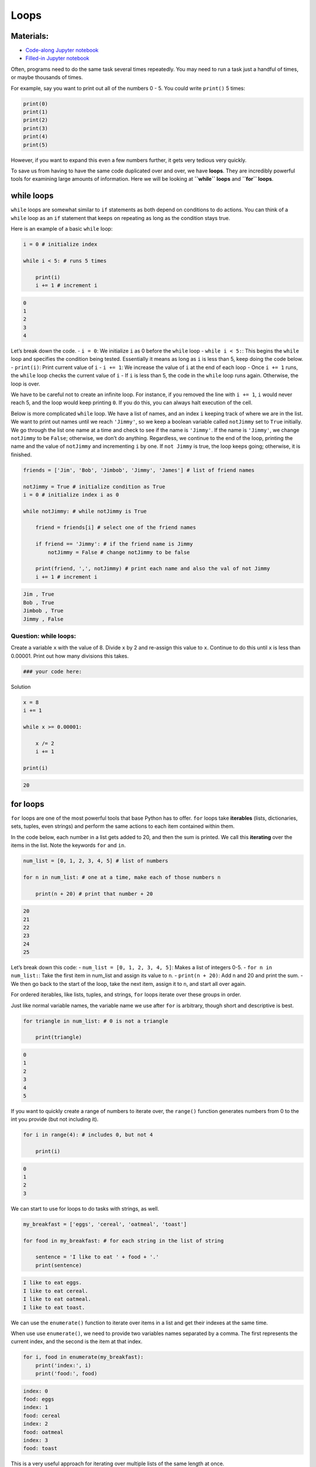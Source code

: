 Loops
=====

Materials:
----------

-  `Code-along Jupyter notebook <https://colab.research.google.com/github/DeisData/python/blob/master/sequential/loops-codealong.ipynb>`__ 
-  `Filled-in Jupyter notebook <https://colab.research.google.com/github/DeisData/python/blob/master/sequential/loops.ipynb>`__ 

Often, programs need to do the same task several times repeatedly. You
may need to run a task just a handful of times, or maybe thousands of
times.

For example, say you want to print out all of the numbers 0 - 5. You
could write ``print()`` 5 times:

.. code:: python

   print(0)
   print(1)
   print(2)
   print(3)
   print(4)
   print(5)

However, if you want to expand this even a few numbers further, it gets
very tedious very quickly.

To save us from having to have the same code duplicated over and over,
we have **loops**. They are incredibly powerful tools for examining
large amounts of information. Here we will be looking at **``while``
loops** and **``for`` loops**.

while loops
-----------

``while`` loops are somewhat similar to ``if`` statements as both depend
on conditions to do actions. You can think of a ``while`` loop as an
``if`` statement that keeps on repeating as long as the condition stays
true.

Here is an example of a basic ``while`` loop:

.. code:: python

   i = 0 # initialize index

   while i < 5: # runs 5 times
       
       print(i)
       i += 1 # increment i

.. code:: none

   0
   1
   2
   3
   4

Let’s break down the code. - ``i = 0``: We initialize ``i`` as 0 before
the ``while`` loop - ``while i < 5:``: This begins the ``while`` loop
and specifies the condition being tested. Essentially it means as long
as ``i`` is less than 5, keep doing the code below. - ``print(i)``:
Print current value of ``i`` - ``i += 1``: We increase the value of
``i`` at the end of each loop - Once ``i += 1`` runs, the ``while`` loop
checks the current value of ``i`` - If ``i`` is less than 5, the code in
the ``while`` loop runs again. Otherwise, the loop is over.

We have to be careful not to create an infinite loop. For instance, if
you removed the line with ``i += 1``, ``i`` would never reach 5, and the
loop would keep printing ``0``. If you do this, you can always halt
execution of the cell.

Below is more complicated ``while`` loop. We have a list of names, and
an index ``i`` keeping track of where we are in the list. We want to
print out names until we reach ``'Jimmy'``, so we keep a boolean
variable called ``notJimmy`` set to ``True`` initially. We go through
the list one name at a time and check to see if the name is ``'Jimmy'``.
If the name is ``'Jimmy'``, we change ``notJimmy`` to be ``False``;
otherwise, we don’t do anything. Regardless, we continue to the end of
the loop, printing the name and the value of ``notJimmy`` and
incrementing ``i`` by one. If ``not Jimmy`` is true, the loop keeps
going; otherwise, it is finished.

.. code:: python

   friends = ['Jim', 'Bob', 'Jimbob', 'Jimmy', 'James'] # list of friend names

   notJimmy = True # initialize condition as True
   i = 0 # initialize index i as 0

   while notJimmy: # while notJimmy is True
       
       friend = friends[i] # select one of the friend names
       
       if friend == 'Jimmy': # if the friend name is Jimmy
           notJimmy = False # change notJimmy to be false
           
       print(friend, ',', notJimmy) # print each name and also the val of not Jimmy
       i += 1 # increment i

.. code:: none

   Jim , True
   Bob , True
   Jimbob , True
   Jimmy , False

Question: while loops:
~~~~~~~~~~~~~~~~~~~~~~

Create a variable ``x`` with the value of 8. Divide ``x`` by 2 and
re-assign this value to ``x``. Continue to do this until ``x`` is less
than 0.00001. Print out how many divisions this takes.

.. code:: python

   ### your code here:

.. raw:: html

   <details>

.. raw:: html

   <summary>

Solution

.. raw:: html

   </summary>

.. container::

   .. code:: python

      x = 8
      i += 1

      while x >= 0.00001:

          x /= 2
          i += 1

      print(i)

   .. code:: none

      20

.. raw:: html

   </details>

for loops
---------

``for`` loops are one of the most powerful tools that base Python has to
offer. ``for`` loops take **iterables** (lists, dictionaries, sets,
tuples, even strings) and perform the same actions to each item
contained within them.

In the code below, each number in a list gets added to 20, and then the
sum is printed. We call this **iterating** over the items in the list.
Note the keywords ``for`` and ``in``.

.. code:: python

   num_list = [0, 1, 2, 3, 4, 5] # list of numbers

   for n in num_list: # one at a time, make each of those numbers n
       
       print(n + 20) # print that number + 20

.. code:: none

   20
   21
   22
   23
   24
   25

Let’s break down this code: - ``num_list = [0, 1, 2, 3, 4, 5]``: Makes a
list of integers 0-5. - ``for n in num_list:``: Take the first item in
num_list and assign its value to ``n``. - ``print(n + 20)``: Add n and
20 and print the sum. - We then go back to the start of the loop, take
the next item, assign it to ``n``, and start all over again.

For ordered iterables, like lists, tuples, and strings, ``for`` loops
iterate over these groups in order.

Just like normal variable names, the variable name we use after ``for``
is arbitrary, though short and descriptive is best.

.. code:: python

   for triangle in num_list: # 0 is not a triangle
       
       print(triangle)

.. code:: none

   0
   1
   2
   3
   4
   5

If you want to quickly create a range of numbers to iterate over, the
``range()`` function generates numbers from 0 to the int you provide
(but not including it).

.. code:: python

   for i in range(4): # includes 0, but not 4
       
       print(i)

.. code:: none

   0
   1
   2
   3

We can start to use for loops to do tasks with strings, as well.

.. code:: python

   my_breakfast = ['eggs', 'cereal', 'oatmeal', 'toast'] 

   for food in my_breakfast: # for each string in the list of string
       
       sentence = 'I like to eat ' + food + '.'
       print(sentence)

.. code:: none

   I like to eat eggs.
   I like to eat cereal.
   I like to eat oatmeal.
   I like to eat toast.

We can use the ``enumerate()`` function to iterate over items in a list
and get their indexes at the same time.

When use use ``enumerate()``, we need to provide two variables names
separated by a comma. The first represents the current index, and the
second is the item at that index.

.. code:: python

   for i, food in enumerate(my_breakfast):
       print('index:', i)
       print('food:', food)

.. code:: none

   index: 0
   food: eggs
   index: 1
   food: cereal
   index: 2
   food: oatmeal
   index: 3
   food: toast

This is a very useful approach for iterating over multiple lists of the
same length at once.

.. code:: python

   my_lunch = ['sandwich', 'chips', 'fruit', 'juice']
   my_dinner = ['pasta', 'salad', 'bread', 'dessert']

   for i, breakfast in enumerate(my_breakfast):
       lunch = my_lunch[i]
       dinner = my_dinner[i]
       
       print("my food today:", breakfast, lunch, dinner, i)

.. code:: none

   my food today: eggs sandwich pasta 0
   my food today: cereal chips salad 1
   my food today: oatmeal fruit bread 2
   my food today: toast juice dessert 3

Question
~~~~~~~~

Below are four lists: ``x1``, ``x2``, ``y1``, and ``y2``.

Using a single for loop, subtract the values of x1 and x2 at each index,
and take the square of the difference. Do the same for ``y1`` and
``y2``. Add the two squares together. Store all 4 squares in a list in
the same order.

.. code:: python

   x1 = [6.3, 7.1, 3.7, 3.2, 0.1]
   x2 = [-5.7, -17.5, -3.2, -19.3,-18.2]
   y1 = [34.6, 28.4, 60.0, 68.1, 83.9]
   y2 = [188.7,  75.9, 100.1, 61.1, 180.2]

   # your code here: 

.. raw:: html

   <details>

.. raw:: html

   <summary>

Solution

.. raw:: html

   </summary>

.. container::

   .. code:: python

      vals = list()

      for i, x_1 in x1:
          
          x_2 = x2[i]
          y_1 = y1[i]
          y_2 = y2[i]
          
          val = (x_1 - x_2)**2 + (y_1 - y_2)**2
          vals.append(val)

.. raw:: html

   </details>

Adding in conditionals
----------------------

``for`` loops can become quite powerful when you include conditionals
that change behavior based on the item in the current iteration.

.. code:: python

   for food in my_breakfast:
       
       if food == 'eggs': # if food is currently 'eggs'
           
           sentence = 'I do not like to eat ' + food + '.'
       
       else: # for all other values of food
       
           sentence = 'I like to eat ' + food + '.'
           
       print(sentence)

.. code:: none

   I do not like to eat eggs.
   I like to eat cereal.
   I like to eat oatmeal.
   I like to eat toast.

We can even use full ``if``-``elif``-``else`` statements.

.. code:: python

   for food in my_breakfast:
       
       if len(food) < 5: # if the length of string is less than 5
           
           sentence = 'I do not like to eat ' + food + '.'
       
       elif len(food) < 6: # if the length is 5
       
           sentence = 'I sometimes like to eat ' + food + '.'
       
       else: # if the length is greater than 5
           
           sentence = 'I like to eat ' + food + '.'
           
       print(sentence)

.. code:: none

   I do not like to eat eggs.
   I like to eat cereal.
   I like to eat oatmeal.
   I sometimes like to eat toast.

Question: for loops
~~~~~~~~~~~~~~~~~~~

Iterate over all integers from 0 to 1000 and print all multiples of 41
(numbers that can be divided by 41 with no remainder). How many
multiples are there?

.. code:: python

   ### put your code below:

.. raw:: html

   <details>

.. raw:: html

   <summary>

Solution

.. raw:: html

   </summary>

.. container::

   .. code:: python


      i = 0 # counts the number of multiples

      for n in range(1000): 

          if n % 41 == 0: #if the remainder is 0

              print(n)
              i += 1

      print('number of multiples:', i)

   .. code:: none

      0
      41
      82
      123
      164
      205
      246
      287
      328
      369
      410
      451
      492
      533
      574
      615
      656
      697
      738
      779
      820
      861
      902
      943
      984
      number of multiples: 25

.. raw:: html

   </details>

Bonus: Nested for loops
~~~~~~~~~~~~~~~~~~~~~~~

Just like you can use ``if`` statements in a ``for`` loop, you can also
put ``for`` loops inside of other ``for`` loops. This is great if you
want to use all combinations of two lists, for instance.

.. code:: python

   hats = ['bowler', 'fedora', 'beret']
   shirts = ['plaid', 'striped', 'polka dot']

   print('Outfit combinations:')

   for shirt in shirts:
       
       for hat in hats:
           
           print(shirt, "shirt with a", hat)

.. code:: none

   Outfit combinations:
   plaid shirt with a bowler
   plaid shirt with a fedora
   plaid shirt with a beret
   striped shirt with a bowler
   striped shirt with a fedora
   striped shirt with a beret
   polka dot shirt with a bowler
   polka dot shirt with a fedora
   polka dot shirt with a beret

Be careful, however. If you use very long collections of items and nest
more than 2 loops, the runtime can become very slow.

Bonus: Comprehensions
~~~~~~~~~~~~~~~~~~~~~

If the outcome of your ``for`` loop is to produce a list, dictionary,
set, or tuple, and you are using minimal code in your loop, then
**comprehensions** may be perfect for you.

.. code:: python

   [ food + ' time' for food in my_breakfast ] # creates a list

.. code:: none

   ['eggs time', 'cereal time', 'oatmeal time', 'toast time']

.. code:: python

   { food:len(food) for food in my_breakfast } # creates a dictionary

.. code:: none

   {'eggs': 4, 'cereal': 6, 'oatmeal': 7, 'toast': 5}

Resources
---------

-  `Software
   Carpentry <https://swcarpentry.github.io/python-novice-inflammation/05-loop/index.html>`__
-  `W3 School - List
   Comprehensions <https://www.w3schools.com/python/python_lists_comprehension.asp>`__

